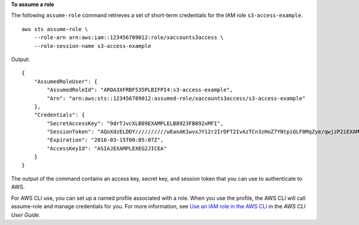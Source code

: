 **To assume a role**

The following ``assume-role`` command retrieves a set of short-term credentials for the IAM role ``s3-access-example``. ::

    aws sts assume-role \
        --role-arn arn:aws:iam::123456789012:role/xaccounts3access \
        --role-session-name s3-access-example

Output::

    {
        "AssumedRoleUser": {
            "AssumedRoleId": "AROA3XFRBF535PLBIFPI4:s3-access-example",
            "Arn": "arn:aws:sts::123456789012:assumed-role/xaccounts3access/s3-access-example"
        },
        "Credentials": {
            "SecretAccessKey": "9drTJvcXLB89EXAMPLELB8923FB892xMFI",
            "SessionToken": "AQoXdzELDDY//////////wEaoAK1wvxJY12r2IrDFT2IvAzTCn3zHoZ7YNtpiQLF0MqZye/qwjzP2iEXAMPLEbw/m3hsj8VBTkPORGvr9jM5sgP+w9IZWZnU+LWhmg+a5fDi2oTGUYcdg9uexQ4mtCHIHfi4citgqZTgco40Yqr4lIlo4V2b2Dyauk0eYFNebHtYlFVgAUj+7Indz3LU0aTWk1WKIjHmmMCIoTkyYp/k7kUG7moeEYKSitwQIi6Gjn+nyzM+PtoA3685ixzv0R7i5rjQi0YE0lf1oeie3bDiNHncmzosRM6SFiPzSvp6h/32xQuZsjcypmwsPSDtTPYcs0+YN/8BRi2/IcrxSpnWEXAMPLEXSDFTAQAM6Dl9zR0tXoybnlrZIwMLlMi1Kcgo5OytwU=",
            "Expiration": "2016-03-15T00:05:07Z",
            "AccessKeyId": "ASIAJEXAMPLEXEG2JICEA"
        }
    }

The output of the command contains an access key, secret key, and session token that you can use to authenticate to AWS.

For AWS CLI use, you can set up a named profile associated with a role. When you use the profile, the AWS CLI will call assume-role and manage credentials for you. For more information, see `Use an IAM role in the AWS CLI <https://docs.aws.amazon.com/cli/latest/userguide/cli-configure-role.html>`__ in the *AWS CLI User Guide*.
